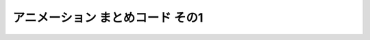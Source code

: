 *************************************************
アニメーション まとめコード その1
*************************************************

.. code-block:: cpp
  :linenos:

  #include <cstdio>
  #include <cmath>

  #define GLFW_INCLUDE_GLU  // GLUライブラリを使用するのに必要
  #include <GLFW/glfw3.h>

  static int WIN_WIDTH   = 500;                       // ウィンドウの幅
  static int WIN_HEIGHT  = 500;                       // ウィンドウの高さ
  static const char *WIN_TITLE = "OpenGL Course";     // ウィンドウのタイトル
  static const double fps = 30.0;                     // FPS

  static const double PI = 4.0 * atan(1.0);           // 円周率の定義

  static float theta = 0.0f;

  static const float positions[8][3] = {
      { -1.0f, -1.0f, -1.0f },
      {  1.0f, -1.0f, -1.0f },
      { -1.0f,  1.0f, -1.0f },
      { -1.0f, -1.0f,  1.0f },
      {  1.0f,  1.0f, -1.0f },
      { -1.0f,  1.0f,  1.0f },
      {  1.0f, -1.0f,  1.0f },
      {  1.0f,  1.0f,  1.0f }
  };

  static const float colors[6][3] = {
      { 1.0f, 0.0f, 0.0f },  // 赤
      { 0.0f, 1.0f, 0.0f },  // 緑
      { 0.0f, 0.0f, 1.0f },  // 青
      { 1.0f, 1.0f, 0.0f },  // イエロー
      { 0.0f, 1.0f, 1.0f },  // シアン
      { 1.0f, 0.0f, 1.0f },  // マゼンタ
  };

  static const unsigned int indices[12][3] = {
      { 1, 6, 7 }, { 1, 7, 4 },
      { 2, 5, 7 }, { 2, 7, 4 },
      { 3, 5, 7 }, { 3, 7, 6 },
      { 0, 1, 4 }, { 0, 4, 2 },
      { 0, 1, 6 }, { 0, 6, 3 },
      { 0, 2, 5 }, { 0, 5, 3 }
  };

  // OpenGLの初期化関数
  void initializeGL() {
      // 背景色の設定 (黒)
      glClearColor(0.0f, 0.0f, 0.0f, 1.0f);

      // 深度テストの有効化
      glEnable(GL_DEPTH_TEST);
  }

  // キューブの描画
  void drawCube() {
      glBegin(GL_TRIANGLES);
      for (int face = 0; face < 6; face++) {
          glColor3fv(colors[face]);
          for (int i = 0; i < 3; i++) {
              glVertex3fv(positions[indices[face * 2 + 0][i]]);
          }

          for (int i = 0; i < 3; i++) {
              glVertex3fv(positions[indices[face * 2 + 1][i]]);
          }
      }
      glEnd();
  }

  // OpenGLの描画関数
  void paintGL() {
      // 背景色と深度値のクリア
      glClear(GL_COLOR_BUFFER_BIT | GL_DEPTH_BUFFER_BIT);

      // ビューポート変換の指定
      glViewport(0, 0, WIN_WIDTH, WIN_HEIGHT);

      // 座標の変換
      glMatrixMode(GL_PROJECTION);
      glLoadIdentity();
      gluPerspective(45.0f, (float)WIN_WIDTH / (float)WIN_HEIGHT, 0.1f, 1000.0f);

      glMatrixMode(GL_MODELVIEW);
      glLoadIdentity();
      gluLookAt(3.0f, 4.0f, 5.0f,     // 視点の位置
                0.0f, 0.0f, 0.0f,     // 見ている先
                0.0f, 1.0f, 0.0f);    // 視界の上方向

      glRotatef(theta, 0.0f, 1.0f, 0.0f);

      // キューブの描画
      drawCube();
  }

  void resizeGL(GLFWwindow *window, int width, int height) {
      // ユーザ管理のウィンドウサイズを変更
      WIN_WIDTH = width;
      WIN_HEIGHT = height;

      // GLFW管理のウィンドウサイズを変更
      glfwSetWindowSize(window, WIN_WIDTH, WIN_HEIGHT);

      // 実際のウィンドウサイズ (ピクセル数) を取得
      int renderBufferWidth, renderBufferHeight;
      glfwGetFramebufferSize(window, &renderBufferWidth, &renderBufferHeight);

      // ビューポート変換の更新
      glViewport(0, 0, renderBufferWidth, renderBufferHeight);
  }

  // アニメーションのためのアップデート
  void animate() {
      theta += 2.0f * PI / 10.0f;  // 10分の1回転
  }

  int main(int argc, char **argv) {
      // OpenGLを初期化する
      if (glfwInit() == GL_FALSE) {
          fprintf(stderr, "Initialization failed!\n");
          return 1;
      }

      // Windowの作成
      GLFWwindow *window = glfwCreateWindow(WIN_WIDTH, WIN_HEIGHT, WIN_TITLE,
                                            NULL, NULL);
      if (window == NULL) {
          fprintf(stderr, "Window creation failed!");
          glfwTerminate();
          return 1;
      }

      // OpenGLの描画対象にWindowを追加
      glfwMakeContextCurrent(window);

      // ウィンドウのリサイズを扱う関数の登録
      glfwSetWindowSizeCallback(window, resizeGL);

      // OpenGLを初期化
      initializeGL();

      // メインループ
      while (glfwWindowShouldClose(window) == GL_FALSE) {
          // 描画
          paintGL();

          // アニメーション
          animate();

          // 描画用バッファの切り替え
          glfwSwapBuffers(window);
          glfwPollEvents();
      }
  }
